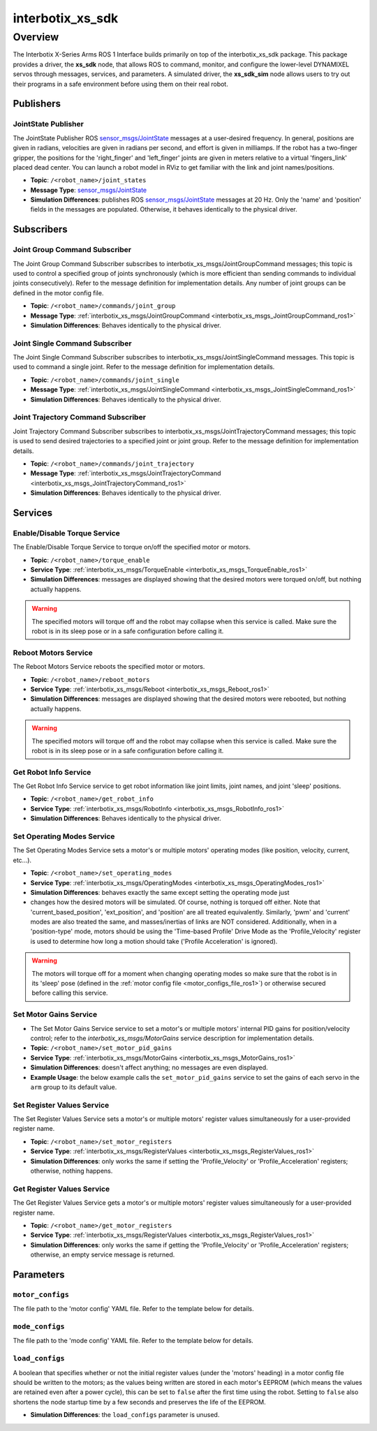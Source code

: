 =================
interbotix_xs_sdk
=================

.. raw:: html

    <a href="https://github.com/Interbotix/interbotix_ros_core/tree/main/interbotix_ros_xseries/interbotix_xs_sdk"
        class="docs-view-on-github-button"
        target="_blank">
        <img src="../../../_static/GitHub-Mark-Light-32px.png"
            class="docs-view-on-github-button-gh-logo">
        View Package on GitHub
    </a>

Overview
========

The Interbotix X-Series Arms ROS 1 Interface builds primarily on top of the interbotix_xs_sdk
package. This package provides a driver, the **xs_sdk** node, that allows ROS to command, monitor,
and configure the lower-level DYNAMIXEL servos through messages, services, and parameters. A
simulated driver, the **xs_sdk_sim** node allows users to try out their programs in a safe
environment before using them on their real robot.

Publishers
----------

JointState Publisher
^^^^^^^^^^^^^^^^^^^^

The JointState Publisher ROS `sensor_msgs/JointState`_ messages at a user-desired frequency. In
general, positions are given in radians, velocities are given in radians per second, and effort is
given in milliamps. If the robot has a two-finger gripper, the positions for the 'right_finger' and
'left_finger' joints are given in meters relative to a virtual 'fingers_link' placed dead center.
You can launch a robot model in RViz to get familiar with the link and joint names/positions.

*   **Topic**: ``/<robot_name>/joint_states``
*   **Message Type**: `sensor_msgs/JointState`_
*   **Simulation Differences**: publishes ROS `sensor_msgs/JointState`_ messages at 20 Hz. Only the
    'name' and 'position' fields in the messages are populated. Otherwise, it behaves identically
    to the physical driver.

.. _`sensor_msgs/JointState`: https://github.com/ros/common_msgs/blob/noetic-devel/sensor_msgs/msg/JointState.msg

Subscribers
-----------

Joint Group Command Subscriber
^^^^^^^^^^^^^^^^^^^^^^^^^^^^^^

The Joint Group Command Subscriber subscribes to interbotix_xs_msgs/JointGroupCommand messages;
this topic is used to control a specified group of joints synchronously (which is more efficient
than sending commands to individual joints consecutively). Refer to the message definition for
implementation details. Any number of joint groups can be defined in the motor config file.

*   **Topic**: ``/<robot_name>/commands/joint_group``
*   **Message Type**: :ref:`interbotix_xs_msgs/JointGroupCommand <interbotix_xs_msgs_JointGroupCommand_ros1>`
*   **Simulation Differences**: Behaves identically to the physical driver.

Joint Single Command Subscriber
^^^^^^^^^^^^^^^^^^^^^^^^^^^^^^^

The Joint Single Command Subscriber subscribes to interbotix_xs_msgs/JointSingleCommand messages.
This topic is used to command a single joint. Refer to the message definition for implementation
details.

*   **Topic**: ``/<robot_name>/commands/joint_single``
*   **Message Type**: :ref:`interbotix_xs_msgs/JointSingleCommand <interbotix_xs_msgs_JointSingleCommand_ros1>`
*   **Simulation Differences**: Behaves identically to the physical driver.

Joint Trajectory Command Subscriber
^^^^^^^^^^^^^^^^^^^^^^^^^^^^^^^^^^^

Joint Trajectory Command Subscriber subscribes to interbotix_xs_msgs/JointTrajectoryCommand
messages; this topic is used to send desired trajectories to a specified joint or joint group.
Refer to the message definition for implementation details.

*   **Topic**:  ``/<robot_name>/commands/joint_trajectory``
*   **Message Type**: :ref:`interbotix_xs_msgs/JointTrajectoryCommand <interbotix_xs_msgs_JointTrajectoryCommand_ros1>`
*   **Simulation Differences**: Behaves identically to the physical driver.

Services
--------

Enable/Disable Torque Service
^^^^^^^^^^^^^^^^^^^^^^^^^^^^^

The Enable/Disable Torque Service to torque on/off the specified motor or motors.

*   **Topic**: ``/<robot_name>/torque_enable``
*   **Service Type**: :ref:`interbotix_xs_msgs/TorqueEnable <interbotix_xs_msgs_TorqueEnable_ros1>`
*   **Simulation Differences**: messages are displayed showing that the desired motors were torqued
    on/off, but nothing actually happens.

.. warning::

    The specified motors will torque off and the robot may collapse when this service is called.
    Make sure the robot is in its sleep pose or in a safe configuration before calling it.

Reboot Motors Service
^^^^^^^^^^^^^^^^^^^^^

The Reboot Motors Service reboots the specified motor or motors.

*   **Topic**: ``/<robot_name>/reboot_motors``
*   **Service Type**: :ref:`interbotix_xs_msgs/Reboot <interbotix_xs_msgs_Reboot_ros1>`
*   **Simulation Differences**: messages are displayed showing that the desired motors were rebooted,
    but nothing actually happens.

.. warning::

    The specified motors will torque off and the robot may collapse when this service is called.
    Make sure the robot is in its sleep pose or in a safe configuration before calling it.

Get Robot Info Service
^^^^^^^^^^^^^^^^^^^^^^

The Get Robot Info Service service to get robot information like joint limits, joint names, and
joint 'sleep' positions.

*   **Topic**: ``/<robot_name>/get_robot_info``
*   **Service Type**: :ref:`interbotix_xs_msgs/RobotInfo <interbotix_xs_msgs_RobotInfo_ros1>`
*   **Simulation Differences**: Behaves identically to the physical driver.

Set Operating Modes Service
^^^^^^^^^^^^^^^^^^^^^^^^^^^

The Set Operating Modes Service sets a motor's or multiple motors' operating modes (like position,
velocity, current, etc...).

*   **Topic**: ``/<robot_name>/set_operating_modes``
*   **Service Type**: :ref:`interbotix_xs_msgs/OperatingModes <interbotix_xs_msgs_OperatingModes_ros1>`
*   **Simulation Differences**: behaves exactly the same except setting the operating mode just
*   changes how the desired motors will be simulated. Of course, nothing is torqued off either.
    Note that 'current_based_position', 'ext_position', and 'position' are all treated
    equivalently. Similarly, 'pwm' and 'current' modes are also treated the same, and
    masses/inertias of links are NOT considered. Additionally, when in a 'position-type' mode,
    motors should be using the 'Time-based Profile' Drive Mode as the 'Profile_Velocity' register
    is used to determine how long a motion should take ('Profile Acceleration' is ignored).

.. warning::

    The motors will torque off for a moment when changing operating modes so make sure that the
    robot is in its 'sleep' pose (defined in the :ref:`motor config file
    <motor_configs_file_ros1>`) or otherwise secured before calling this service.

Set Motor Gains Service
^^^^^^^^^^^^^^^^^^^^^^^

*   The Set Motor Gains Service service to set a motor's or multiple motors' internal
    PID gains for position/velocity control; refer to the `interbotix_xs_msgs/MotorGains` service
    description for implementation details.

*   **Topic**: ``/<robot_name>/set_motor_pid_gains``
*   **Service Type**: :ref:`interbotix_xs_msgs/MotorGains <interbotix_xs_msgs_MotorGains_ros1>`
*   **Simulation Differences**: doesn't affect anything; no messages are even displayed.
*   **Example Usage**: the below example calls the ``set_motor_pid_gains`` service to set the gains of
    each servo in the ``arm`` group to its default value.

    .. tabs::

        .. group-tab:: Python

            .. code-block:: python

                srv_set_motor_gains = rospy.ServiceProxy(
                    name='set_motor_pid_gains',
                    service_class=MotorGains
                )
                rospy.wait_for_service(srv_motor_gains)
                gains_request = MotorGainsRequest(
                    cmd_type='group',
                    name='arm',
                    kp_pos=800,
                    ki_pos=0,
                    kd_pos=0,
                    k1=0,
                    k2=0,
                    kp_vel=100,
                    ki_vel=1920,
                )
                srv_set_motor_gains.call(gains_request)

        .. group-tab:: C++

            .. code-block:: c++

                ros::ServiceClient srv_motor_gains = nh.serviceClient<interbotix_xs_msgs::MotorGains>("set_motor_pid_gains");
                srv_motor_gains.waitForExistence();
                interbotix_xs_msgs::MotorGains motor_gains;
                motor_gains.request.cmd_type = "group";
                motor_gains.request.name = "arm";
                motor_gains.request.kp_pos = 800;
                motor_gains.request.ki_pos = 0;
                motor_gains.request.kd_pos = 0;
                motor_gains.request.k1 = 0;
                motor_gains.request.k2 = 0;
                motor_gains.request.kp_vel = 100;
                motor_gains.request.ki_vel = 1920;
                srv_motor_gains.call(motor_gains);


Set Register Values Service
^^^^^^^^^^^^^^^^^^^^^^^^^^^

The Set Register Values Service sets a motor's or multiple motors' register values simultaneously
for a user-provided register name.

*   **Topic**: ``/<robot_name>/set_motor_registers``
*   **Service Type**: :ref:`interbotix_xs_msgs/RegisterValues <interbotix_xs_msgs_RegisterValues_ros1>`
*   **Simulation Differences**: only works the same if setting the 'Profile_Velocity' or
    'Profile_Acceleration' registers; otherwise, nothing happens.

Get Register Values Service
^^^^^^^^^^^^^^^^^^^^^^^^^^^

The Get Register Values Service gets a motor's or multiple motors' register values simultaneously
for a user-provided register name.

*   **Topic**: ``/<robot_name>/get_motor_registers``
*   **Service Type**: :ref:`interbotix_xs_msgs/RegisterValues <interbotix_xs_msgs_RegisterValues_ros1>`
*   **Simulation Differences**: only works the same if getting the 'Profile_Velocity' or
    'Profile_Acceleration' registers; otherwise, an empty service message is returned.

Parameters
----------

.. _motor_configs_param_ros1:

``motor_configs``
^^^^^^^^^^^^^^^^^

The file path to the 'motor config' YAML file. Refer to the template below for details.

.. _mode_configs_param_ros1:

``mode_configs``
^^^^^^^^^^^^^^^^

The file path to the 'mode config' YAML file. Refer to the template below for details.

.. _load_configs_param_ros1:

``load_configs``
^^^^^^^^^^^^^^^^

A boolean that specifies whether or not the initial register values (under the 'motors' heading) in
a motor config file should be written to the motors; as the values being written are stored in each
motor's EEPROM (which means the values are retained even after a power cycle), this can be set to
``false`` after the first time using the robot. Setting to ``false`` also shortens the node startup
time by a few seconds and preserves the life of the EEPROM.

*   **Simulation Differences**: the ``load_configs`` parameter is unused.
